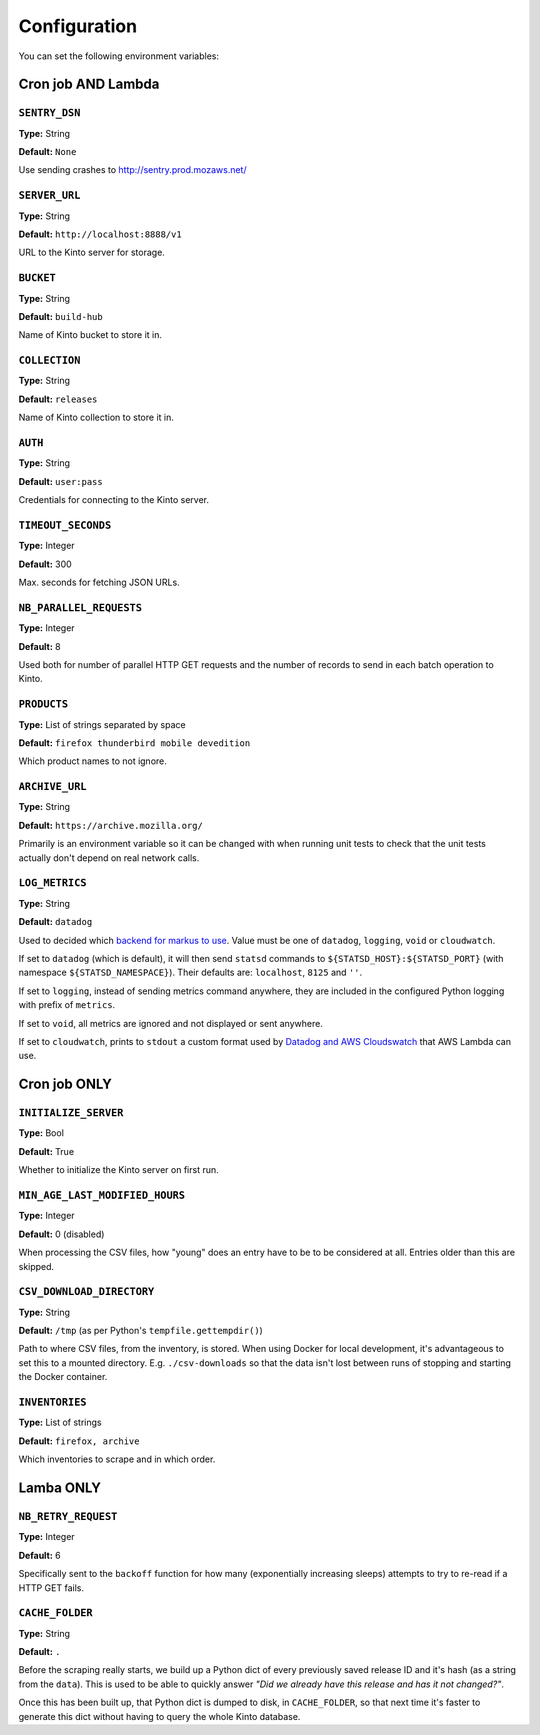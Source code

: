 .. _configuration:

Configuration
#############


You can set the following environment variables:


Cron job AND Lambda
===================

``SENTRY_DSN``
--------------
**Type:** String

**Default:** ``None``

Use sending crashes to http://sentry.prod.mozaws.net/


``SERVER_URL``
--------------
**Type:** String

**Default:** ``http://localhost:8888/v1``

URL to the Kinto server for storage.


``BUCKET``
----------
**Type:** String

**Default:** ``build-hub``

Name of Kinto bucket to store it in.


``COLLECTION``
--------------
**Type:** String

**Default:** ``releases``

Name of Kinto collection to store it in.


``AUTH``
--------
**Type:** String

**Default:** ``user:pass``

Credentials for connecting to the Kinto server.


``TIMEOUT_SECONDS``
-------------------
**Type:** Integer

**Default:** 300

Max. seconds for fetching JSON URLs.


``NB_PARALLEL_REQUESTS``
------------------------
**Type:** Integer

**Default:** 8

Used both for number of parallel HTTP GET requests and the number of records
to send in each batch operation to Kinto.


``PRODUCTS``
------------
**Type:** List of strings separated by space

**Default:** ``firefox thunderbird mobile devedition``

Which product names to not ignore.

``ARCHIVE_URL``
---------------
**Type:** String

**Default:** ``https://archive.mozilla.org/``

Primarily is an environment variable so it can be changed with when running
unit tests to check that the unit tests actually don't depend on real
network calls.

``LOG_METRICS``
---------------
**Type:** String

**Default:** ``datadog``

Used to decided which `backend for markus to use <http://markus.readthedocs.io/en/latest/backends.html>`_.
Value must be one of ``datadog``, ``logging``, ``void`` or ``cloudwatch``.

If set to ``datadog`` (which is default), it will then send ``statsd`` commands
to ``${STATSD_HOST}:${STATSD_PORT}`` (with namespace ``${STATSD_NAMESPACE}``).
Their defaults are: ``localhost``, ``8125`` and ``''``.

If set to ``logging``, instead of sending metrics command anywhere, they are
included in the configured Python logging with prefix of ``metrics``.

If set to ``void``, all metrics are ignored and not displayed or sent anywhere.

If set to ``cloudwatch``, prints to ``stdout`` a custom format used by
`Datadog and AWS Cloudswatch <https://docs.datadoghq.com/integrations/amazon_lambda/>`_
that AWS Lambda can use.

Cron job ONLY
=============

``INITIALIZE_SERVER``
---------------------
**Type:** Bool

**Default:** True

Whether to initialize the Kinto server on first run.


``MIN_AGE_LAST_MODIFIED_HOURS``
-------------------------------
**Type:** Integer

**Default:** 0  (disabled)

When processing the CSV files, how "young" does an entry have to be to be
considered at all. Entries older than this are skipped.


``CSV_DOWNLOAD_DIRECTORY``
--------------------------

**Type:** String

**Default:** ``/tmp`` (as per Python's ``tempfile.gettempdir()``)

Path to where CSV files, from the inventory, is stored. When using Docker
for local development, it's advantageous to set this to a mounted directory.
E.g. ``./csv-downloads`` so that the data isn't lost between runs of
stopping and starting the Docker container.


``INVENTORIES``
---------------
**Type:** List of strings

**Default:** ``firefox, archive``

Which inventories to scrape and in which order.


Lamba ONLY
==========

``NB_RETRY_REQUEST``
--------------------
**Type:** Integer

**Default:** 6

Specifically sent to the ``backoff`` function for how many (exponentially
increasing sleeps) attempts to try to re-read if a HTTP GET fails.


``CACHE_FOLDER``
----------------
**Type:** String

**Default:** ``.``

Before the scraping really starts, we build up a Python dict of every
previously saved release ID and it's hash (as a string from the ``data``).
This is used to be able to quickly answer *"Did we already have this release
and has it not changed?"*.

Once this has been built up, that Python dict is dumped to disk, in
``CACHE_FOLDER``, so that next time it's faster to generate this dict without
having to query the whole Kinto database.
